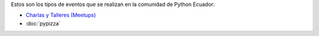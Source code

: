 .. title: Eventos
.. slug: index
.. tags:
.. category:
.. link:
.. description:
.. type: text
.. template: pagina.tmpl

Estos son los tipos de eventos que se realizan en la comunidad de Python Ecuador:

- `Charlas y Talleres (Meetups) <https://www.meetup.com/python-ecuador>`_
- :doc:`pypizza`
